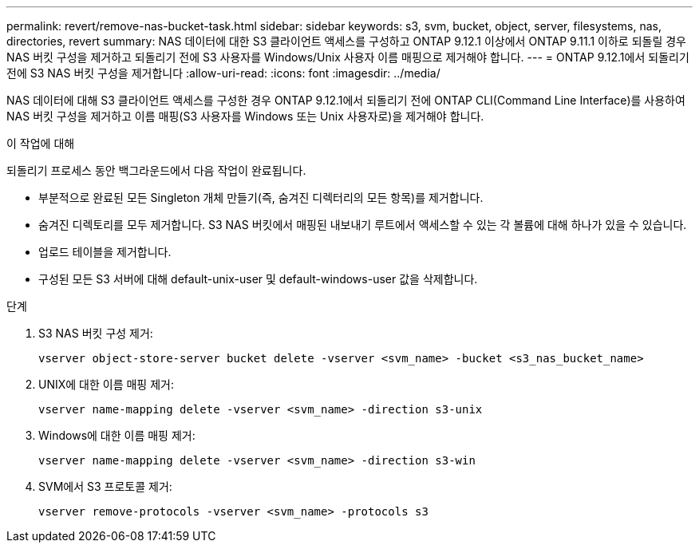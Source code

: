 ---
permalink: revert/remove-nas-bucket-task.html 
sidebar: sidebar 
keywords: s3, svm, bucket, object, server, filesystems, nas, directories, revert 
summary: NAS 데이터에 대한 S3 클라이언트 액세스를 구성하고 ONTAP 9.12.1 이상에서 ONTAP 9.11.1 이하로 되돌릴 경우 NAS 버킷 구성을 제거하고 되돌리기 전에 S3 사용자를 Windows/Unix 사용자 이름 매핑으로 제거해야 합니다. 
---
= ONTAP 9.12.1에서 되돌리기 전에 S3 NAS 버킷 구성을 제거합니다
:allow-uri-read: 
:icons: font
:imagesdir: ../media/


[role="lead"]
NAS 데이터에 대해 S3 클라이언트 액세스를 구성한 경우 ONTAP 9.12.1에서 되돌리기 전에 ONTAP CLI(Command Line Interface)를 사용하여 NAS 버킷 구성을 제거하고 이름 매핑(S3 사용자를 Windows 또는 Unix 사용자로)을 제거해야 합니다.

.이 작업에 대해
되돌리기 프로세스 동안 백그라운드에서 다음 작업이 완료됩니다.

* 부분적으로 완료된 모든 Singleton 개체 만들기(즉, 숨겨진 디렉터리의 모든 항목)를 제거합니다.
* 숨겨진 디렉토리를 모두 제거합니다. S3 NAS 버킷에서 매핑된 내보내기 루트에서 액세스할 수 있는 각 볼륨에 대해 하나가 있을 수 있습니다.
* 업로드 테이블을 제거합니다.
* 구성된 모든 S3 서버에 대해 default-unix-user 및 default-windows-user 값을 삭제합니다.


.단계
. S3 NAS 버킷 구성 제거:
+
[source, cli]
----
vserver object-store-server bucket delete -vserver <svm_name> -bucket <s3_nas_bucket_name>
----
. UNIX에 대한 이름 매핑 제거:
+
[source, cli]
----
vserver name-mapping delete -vserver <svm_name> -direction s3-unix
----
. Windows에 대한 이름 매핑 제거:
+
[source, cli]
----
vserver name-mapping delete -vserver <svm_name> -direction s3-win
----
. SVM에서 S3 프로토콜 제거:
+
[source, cli]
----
vserver remove-protocols -vserver <svm_name> -protocols s3
----

